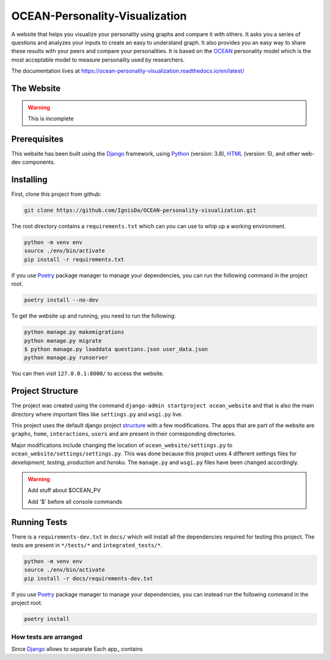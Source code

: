 *******************************
OCEAN-Personality-Visualization
*******************************
.. image:: https://img.shields.io/pypi/l/sphinx_rtd_theme.svg
   :target: https://pypi.python.org/pypi/sphinx_rtd_theme/
   :alt: License 
   
A website that helps you visualize your personality using graphs and compare it with others. It asks you a
series of questions and analyzes your inputs to create an easy to understand graph. It also provides you an
easy way to share these results with your peers and compare your personalities. It is based on the 
OCEAN_ personality model which is the most acceptable model to measure personality used by researchers. 

.. _OCEAN: https://en.m.wikipedia.org/wiki/Big_Five_personality_traits 

The documentation lives at https://ocean-personality-visualization.readthedocs.io/en/latest/

The Website
===========
.. warning:: This is incomplete 

Prerequisites
=============
This website has been built using the Django_ framework, using Python_ (version: 3.8), HTML_ (version: 5), 
and other web-dev components. 

.. _Django: https://www.djangoproject.com 
.. _Python: https://www.python.org
.. _HTML: https://en.wikipedia.org/wiki/HTML

Installing
==========
First, clone this project from github:
	
.. code:: console 

	git clone https://github.com/IgnisDa/OCEAN-personality-visualization.git
	
The root directory contains a ``requirements.txt`` which can you can use to whip up a working environment. 

.. code:: console

	python -m venv env
	source ./env/bin/activate
	pip install -r requirements.txt

If you use Poetry_ package manager to manage your dependencies, you can run the following command in the project root. 

.. code:: console 

	poetry install --no-dev

To get the website up and running, you need to run the following:
	
.. code:: console

	python manage.py makemigrations
	python manage.py migrate
	$ python manage.py loaddata questions.json user_data.json
	python manage.py runserver 

You can then visit ``127.0.0.1:8000/`` to access the website.

Project Structure
=================
The project was created using the command ``django-admin startproject ocean_website`` and that is also the main directory where important files like ``settings.py`` and ``wsgi.py`` live. 

This project uses the default django project structure_ with a few modifications. The apps that are part of the website are ``graphs``, ``home``, ``interactions``, ``users`` and are present in their corresponding directories. 

Major modifications include changing the location of ``ocean_website/settings.py`` to ``ocean_website/settings/settings.py``. 
This was done because this project uses 4 different settings files for *development*, *testing*, *production* and *heroku*. The ``manage.py`` and ``wsgi.py`` files have been changed accordingly. 

.. warning:: 
	Add stuff about $OCEAN_PV
	
	Add '$' before all console commands 

.. _structure: https://django-project-skeleton.readthedocs.io/en/latest/structure.html

Running Tests
=============
There is a ``requirements-dev.txt`` in ``docs/`` which will install all the dependencies required for testing this project. The tests are
present in ``*/tests/*`` and ``integrated_tests/*``. 

.. code:: console

	python -m venv env
	source ./env/bin/activate
	pip install -r docs/requirements-dev.txt

If you use Poetry_ package manager to manage your dependencies, you can instead run the following command in the project root. 

.. code:: console 

	poetry install

.. _Poetry: https://python-poetry.org/

How tests are arranged
----------------------
Since Django_ allows to separate 
Each app_ contains 
